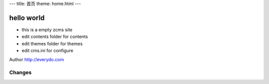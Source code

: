 ---
title: 首页
theme: home.html
---

=================
hello world
=================

- this is a empty zcms site
- edit contents folder for contents
- edit themes folder for themes
- edit cms.ini for configure

Author http://everydo.com

Changes
==============
.. news::
   :path: blog
